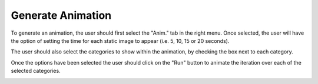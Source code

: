 .. _edit_svg:

============================
Generate Animation
============================

To generate an animation, the user should first select the "Anim." tab in the right menu.  Once selected, the user will have the option of setting the time for each static image to appear (i.e. 5, 10, 15 or 20 seconds).

.. image:: ../images/anim_select_time.png
    :align: center
    :height: 400px

The user should also select the categories to show within the animation, by checking the box next to each category.

.. image:: ../images/anim_select_categories.png
    :align: center
    :height: 400px

Once the options have been selected the user should click on the "Run" button to animate the iteration over each of the selected categories.

.. image:: ../images/anim_run.png
    :align: center
    :height: 400px